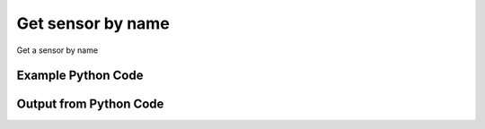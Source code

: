 
Get sensor by name
==========================================================================================

Get a sensor by name

Example Python Code
----------------------------------------------------------------------------------------

.. code-block:: python
    :linenos:


    
    import os
    import sys
    sys.dont_write_bytecode = True
    
    # Determine our script name, script dir
    my_file = os.path.abspath(sys.argv[0])
    my_dir = os.path.dirname(my_file)
    
    # determine the pytan lib dir and add it to the path
    parent_dir = os.path.dirname(my_dir)
    pytan_root_dir = os.path.dirname(parent_dir)
    lib_dir = os.path.join(pytan_root_dir, 'lib')
    path_adds = [lib_dir]
    
    for aa in path_adds:
        if aa not in sys.path:
            sys.path.append(aa)
    
    
    # connection info for Tanium Server
    USERNAME = "Tanium User"
    PASSWORD = "T@n!um"
    HOST = "172.16.31.128"
    PORT = "444"
    
    # Logging conrols
    LOGLEVEL = 2
    DEBUGFORMAT = False
    
    import tempfile
    
    import pytan
    handler = pytan.Handler(
        username=USERNAME,
        password=PASSWORD,
        host=HOST,
        port=PORT,
        loglevel=LOGLEVEL,
        debugformat=DEBUGFORMAT,
    )
    
    print handler
    
    # setup the arguments for the handler method
    kwargs = {}
    kwargs["objtype"] = u'sensor'
    kwargs["name"] = u'Computer Name'
    
    # call the handler with the get method, passing in kwargs for arguments
    response = handler.get(**kwargs)
    
    print ""
    print "Type of response: ", type(response)
    
    print ""
    print "print of response:"
    print response
    
    print ""
    print "length of response (number of objects returned): "
    print len(response)
    
    print ""
    print "print the first object returned in JSON format:"
    out = response.to_json(response[0])
    if len(out.splitlines()) > 15:
        out = out.splitlines()[0:15]
        out.append('..trimmed for brevity..')
        out = '\n'.join(out)
    
    print out
    
    


Output from Python Code
----------------------------------------------------------------------------------------

.. code-block:: none
    :linenos:


    Handler for Session to 172.16.31.128:444, Authenticated: True, Version: 6.2.314.3279
    
    Type of response:  <class 'taniumpy.object_types.sensor_list.SensorList'>
    
    print of response:
    SensorList, len: 1
    
    length of response (number of objects returned): 
    1
    
    print the first object returned in JSON format:
    {
      "_type": "sensor", 
      "category": "Reserved", 
      "description": "The assigned name of the client machine.\nExample: workstation-1.company.com", 
      "exclude_from_parse_flag": 0, 
      "hash": 3409330187, 
      "hidden_flag": 0, 
      "id": 3, 
      "ignore_case_flag": 1, 
      "max_age_seconds": 86400, 
      "name": "Computer Name", 
      "queries": {
        "_type": "queries", 
        "query": [
          {
    ..trimmed for brevity..

